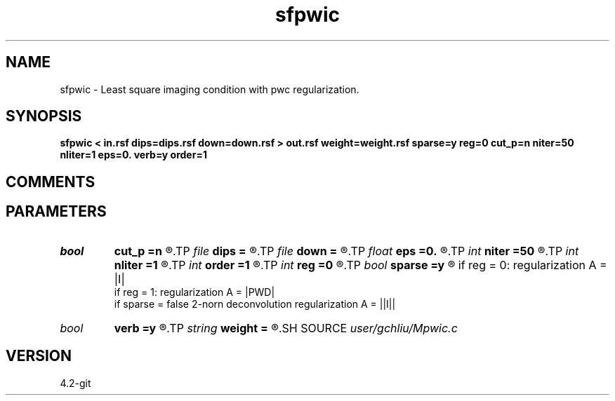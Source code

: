 .TH sfpwic 1  "APRIL 2023" Madagascar "Madagascar Manuals"
.SH NAME
sfpwic \- Least square imaging condition with pwc regularization. 
.SH SYNOPSIS
.B sfpwic < in.rsf dips=dips.rsf down=down.rsf > out.rsf weight=weight.rsf sparse=y reg=0 cut_p=n niter=50 nliter=1 eps=0. verb=y order=1
.SH COMMENTS


.SH PARAMETERS
.PD 0
.TP
.I bool   
.B cut_p
.B =n
.R  [y/n]	cut off value of precondition
.TP
.I file   
.B dips
.B =
.R  	auxiliary input file name
.TP
.I file   
.B down
.B =
.R  	auxiliary input file name
.TP
.I float  
.B eps
.B =0.
.R  	regularization parameter
.TP
.I int    
.B niter
.B =50
.R  	maximum number of iterations
.TP
.I int    
.B nliter
.B =1
.R  	number of reweighting iterations
.TP
.I int    
.B order
.B =1
.R  	accuracy order
.TP
.I int    
.B reg
.B =0
.R  	cut off value of precondition
.TP
.I bool   
.B sparse
.B =y
.R  [y/n]	if sparse = ture   sparse deconvolution cauchy-norm
          if reg = 0: regularization A = |I|
          if reg = 1:  regularization A = |PWD|
       if sparse = false  2-norn deconvolution regularization A = ||I||
.TP
.I bool   
.B verb
.B =y
.R  [y/n]	verbosity flag
.TP
.I string 
.B weight
.B =
.R  	auxiliary output file name
.SH SOURCE
.I user/gchliu/Mpwic.c
.SH VERSION
4.2-git
